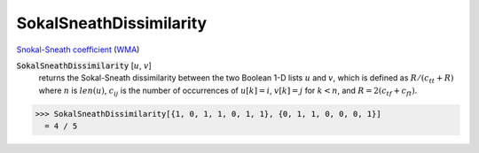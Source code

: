 SokalSneathDissimilarity
========================

`Snokal-Sneath coefficient <https://en.wikipedia.org/wiki/Qualitative_variation#Sokal%E2%80%93Sneath_coefficient>`_ (`WMA <https://reference.wolfram.com/language/ref/SokalSneathDissimilarity.html>`_)


:code:`SokalSneathDissimilarity` [:math:`u`, :math:`v`]
    returns the Sokal-Sneath dissimilarity between the two Boolean       1-D lists :math:`u` and :math:`v`, which is defined as :math:`R / (c_{tt} + R)` where       :math:`n` is :math:`len(u)`, :math:`c_{ij}` is the number of occurrences of       :math:`u[k]=i`, :math:`v[k]=j` for :math:`k < n`,       and :math:`R = 2 (c_{tf} + c_{ft})`.





>>> SokalSneathDissimilarity[{1, 0, 1, 1, 0, 1, 1}, {0, 1, 1, 0, 0, 0, 1}]
  = 4 / 5
